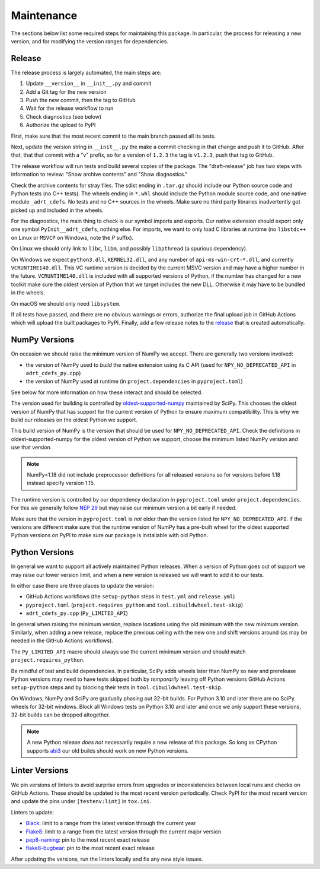 Maintenance
===========

The sections below list some required steps for maintaining this
package. In particular, the process for releasing a new version, and
for modifying the version ranges for dependencies.

Release
-------

The release process is largely automated, the main steps are:

#. Update ``__version__`` in ``__init__.py`` and commit
#. Add a Git tag for the new version
#. Push the new commit, then the tag to GitHub
#. Wait for the release workflow to run
#. Check diagnostics (see below)
#. Authorize the upload to PyPI

First, make sure that the most recent commit to the main branch passed
all its tests.

Next, update the version string in ``__init__.py`` the make a commit
checking in that change and push it to GitHub. After that, that that
commit with a "v" prefix, so for a version of ``1.2.3`` the tag is
``v1.2.3``, push that tag to GitHub.

The release workflow will run tests and build several copies of the
package. The "draft-release" job has two steps with information to
review: "Show archive contents" and "Show diagnostics."

Check the archive contents for stray files. The sdist ending in
``.tar.gz`` should include our Python source code and Python tests (no
C++ tests). The wheels ending in ``*.whl`` should include the Python
module source code, and one native module ``_adrt_cdefs``. No tests
and no C++ sources in the wheels. Make sure no third party libraries
inadvertently got picked up and included in the wheels.

For the diagnostics, the main thing to check is our symbol imports and
exports. Our native extension should export only one symbol
``PyInit__adrt_cdefs``, nothing else. For imports, we want to only
load C libraries at runtime (no ``libstdc++`` on Linux or ``MSVCP`` on
Windows, note the *P* suffix).

On Linux we should only link to ``libc``, ``libm``, and possibly
``libpthread`` (a spurious dependency).

On Windows we expect ``python3.dll``, ``KERNEL32.dll``, and any number
of ``api-ms-win-crt-*.dll``, and currently ``VCRUNTIME140.dll``. This
VC runtime version is decided by the current MSVC version and may have
a higher number in the future. ``VCRUNTIME140.dll`` is included with
all supported versions of Python, if the number has changed for a new
toolkit make sure the oldest version of Python that we target includes
the new DLL. Otherwise it may have to be bundled in the wheels.

On macOS we should only need ``libsystem``.

If all tests have passed, and there are no obvious warnings or errors,
authorize the final upload job in GitHub Actions which will upload the
built packages to PyPI. Finally, add a few release notes to the
`release <https://github.com/karlotness/adrt/releases>`__ that is
created automatically.

NumPy Versions
--------------

On occasion we should raise the minimum version of NumPy we accept.
There are generally two versions involved:

* the version of NumPy used to *build* the native extension using its
  C API (used for ``NPY_NO_DEPRECATED_API`` in ``adrt_cdefs_py.cpp``)
* the version of NumPy used at runtime (in ``project.dependencies`` in
  ``pyproject.toml``)

See below for more information on how these interact and should be
selected.

The version used for building is controlled by `oldest-supported-numpy
<https://pypi.org/project/oldest-supported-numpy/>`__ maintained by
SciPy. This chooses the oldest version of NumPy that has support for
the current version of Python to ensure maximum compatibility. This is
why we build our releases on the oldest Python we support.

This build version of NumPy is the version that should be used for
``NPY_NO_DEPRECATED_API``. Check the definitions in
oldest-supported-numpy for the oldest version of Python we support,
choose the minimum listed NumPy version and use that version.

.. note::

   NumPy<1.18 did not include preprocessor definitions for all
   released versions so for versions before 1.18 instead specify
   version 1.15.

The runtime version is controlled by our dependency declaration in
``pyproject.toml`` under ``project.dependencies``. For this we
generally follow `NEP 29
<https://numpy.org/neps/nep-0029-deprecation_policy.html>`__ but may
raise our minimum version a bit early if needed.

Make sure that the version in ``pyproject.toml`` is *not* older than
the version listed for ``NPY_NO_DEPRECATED_API``. If the versions are
different make sure that the runtime version of NumPy has a pre-built
wheel for the oldest supported Python versions on PyPI to make sure
our package is installable with old Python.

Python Versions
---------------

In general we want to support all actively maintained Python releases.
When a version of Python goes out of support we may raise our lower
version limit, and when a new version is released we will want to add
it to our tests.

In either case there are three places to update the version:

* GitHub Actions workflows (the ``setup-python`` steps in ``test.yml``
  and ``release.yml``)
* ``pyproject.toml`` (``project.requires_python`` and
  ``tool.cibuildwheel.test-skip``)
* ``adrt_cdefs_py.cpp`` (``Py_LIMITED_API``)

In general when raising the minimum version, replace locations using
the old minimum with the new minimum version. Similarly, when adding a
new release, replace the previous ceiling with the new one and shift
versions around (as may be needed in the GitHub Actions workflows).

The ``Py_LIMITED_API`` macro should always use the current minimum
version and should match ``project.requires_python``.

Be mindful of test and build dependencies. In particular, SciPy adds
wheels later than NumPy so new and prerelease Python versions may need
to have tests skipped both by *temporarily* leaving off Python
versions GitHub Actions ``setup-python`` steps and by blocking their
tests in ``tool.cibuildwheel.test-skip``.

On Windows, NumPy and SciPy are gradually phasing out 32-bit builds.
For Python 3.10 and later there are no SciPy wheels for 32-bit
windows. Block all Windows tests on Python 3.10 and later and once we
only support these versions, 32-bit builds can be dropped altogether.

.. note::

   A new Python release *does not* necessarily require a new release
   of this package. So long as CPython supports `abi3
   <https://docs.python.org/3/c-api/stable.html>`__ our old builds
   should work on new Python versions.

Linter Versions
---------------

We pin versions of linters to avoid surprise errors from upgrades or
inconsistencies between local runs and checks on GitHub Actions. These
should be updated to the most recent version periodically. Check PyPI
for the most recent version and update the pins under
``[testenv:lint]`` in ``tox.ini``.

Linters to update:

* `Black <https://pypi.org/project/black/>`__: limit to a range from
  the latest version through the current year
* `Flake8 <https://pypi.org/project/flake8/>`__: limit to a range from
  the latest version through the current major version
* `pep8-naming <https://pypi.org/project/pep8-naming/>`__: pin to the
  most recent exact release
* `flake8-bugbear <https://pypi.org/project/flake8-bugbear/>`__: pin
  to the most recent exact release

After updating the versions, run the linters locally and fix any new
style issues.
